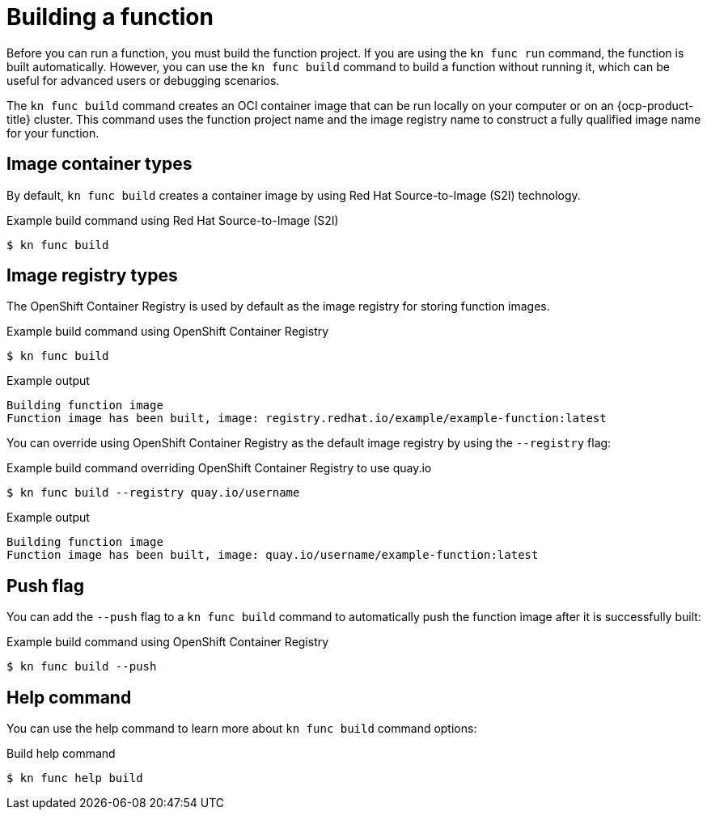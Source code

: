 // Module included in the following assemblies:
//
// * serverless/functions/serverless-functions-getting-started.adoc

:_content-type: REFERENCE
[id="serverless-build-func-kn_{context}"]
= Building a function

Before you can run a function, you must build the function project. If you are using the `kn func run` command, the function is built automatically. However, you can use the `kn func build` command to build a function without running it, which can be useful for advanced users or debugging scenarios.

The `kn func build` command creates an OCI container image that can be run locally on your computer or on an {ocp-product-title} cluster. This command uses the function project name and the image registry name to construct a fully qualified image name for your function.

[id="serverless-build-func-kn-image-containers_{context}"]
== Image container types

By default, `kn func build` creates a container image by using Red Hat Source-to-Image (S2I) technology.

.Example build command using Red Hat Source-to-Image (S2I)
[source,terminal]
----
$ kn func build
----

[id="serverless-build-func-kn-image-registries_{context}"]
== Image registry types

The OpenShift Container Registry is used by default as the image registry for storing function images.

.Example build command using OpenShift Container Registry
[source,terminal]
----
$ kn func build
----

.Example output
[source,terminal]
----
Building function image
Function image has been built, image: registry.redhat.io/example/example-function:latest
----

You can override using OpenShift Container Registry as the default image registry by using the `--registry` flag:

.Example build command overriding OpenShift Container Registry to use quay.io
[source,terminal]
----
$ kn func build --registry quay.io/username
----

.Example output
[source,terminal]
----
Building function image
Function image has been built, image: quay.io/username/example-function:latest
----

[id="serverless-build-func-kn-push_{context}"]
== Push flag

You can add the `--push` flag to a `kn func build` command to automatically push the function image after it is successfully built:

.Example build command using OpenShift Container Registry
[source,terminal]
----
$ kn func build --push
----

[id="serverless-build-func-kn-help_{context}"]
== Help command

You can use the help command to learn more about `kn func build` command options:

.Build help command
[source,terminal]
----
$ kn func help build
----
